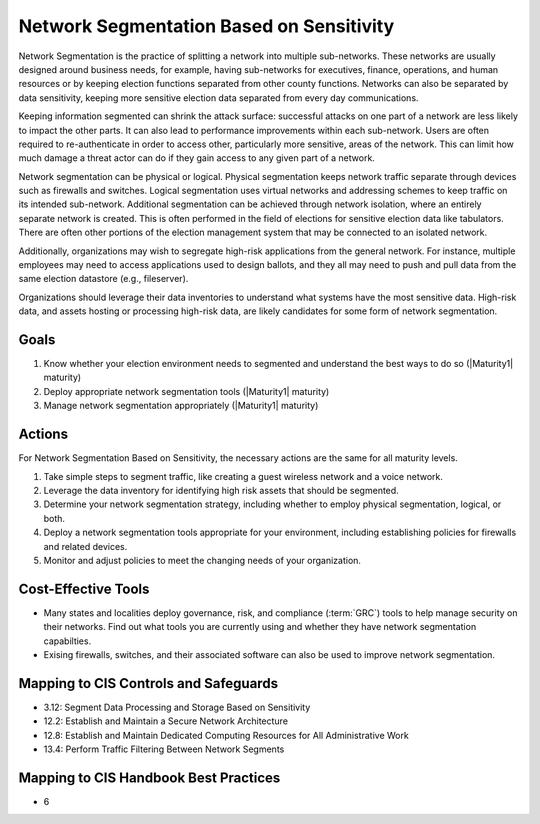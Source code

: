 ..
  Created by: mike garcia
  To: network segmentation

.. |bp_title| replace:: Network Segmentation Based on Sensitivity

|bp_title|
----------------------------------------------

Network Segmentation is the practice of splitting a network into multiple sub-networks. These networks are usually designed around business needs, for example, having sub-networks for executives, finance, operations, and human resources or by keeping election functions separated from other county functions. Networks can also be separated by data sensitivity, keeping more sensitive election data separated from every day communications.

Keeping information segmented can shrink the attack surface: successful attacks on one part of a network are less likely to impact the other parts. It can also lead to performance improvements within each sub-network. Users are often required to re-authenticate in order to access other, particularly more sensitive, areas of the network. This can limit how much damage a threat actor can do if they gain access to any given part of a network.

Network segmentation can be physical or logical. Physical segmentation keeps network traffic separate through devices such as firewalls and switches. Logical segmentation uses virtual networks and addressing schemes to keep traffic on its intended sub-network. Additional segmentation can be achieved through network isolation, where an entirely separate network is created. This is often performed in the field of elections for sensitive election data like tabulators. There are often other portions of the election management system that may be connected to an isolated network. 

Additionally, organizations may wish to segregate high-risk applications from the general network. For instance, multiple employees may need to access applications used to design ballots, and they all may need to push and pull data from the same election datastore (e.g., fileserver).

Organizations should leverage their data inventories to understand what systems have the most sensitive data. High-risk data, and assets hosting or processing high-risk data, are likely candidates for some form of network segmentation.

Goals
*****

#. Know whether your election environment needs to segmented and understand the best ways to do so (|Maturity1| maturity)
#. Deploy appropriate network segmentation tools (|Maturity1| maturity)
#. Manage network segmentation appropriately (|Maturity1| maturity) 

.. _network-segmentation-all-maturities:

Actions
*******

For |bp_title|, the necessary actions are the same for all maturity levels.

#. Take simple steps to segment traffic, like creating a guest wireless network and a voice network.
#. Leverage the data inventory for identifying high risk assets that should be segmented.
#. Determine your network segmentation strategy, including whether to employ physical segmentation, logical, or both.
#. Deploy a network segmentation tools appropriate for your environment, including establishing policies for firewalls and related devices.
#. Monitor and adjust policies to meet the changing needs of your organization.

Cost-Effective Tools
********************

* Many states and localities deploy governance, risk, and compliance (:term:`GRC`) tools to help manage security on their networks. Find out what tools you are currently using and whether they have network segmentation capabilties.
* Exising firewalls, switches, and their associated software can also be used to improve network segmentation.

Mapping to CIS Controls and Safeguards
**************************************

* 3.12: Segment Data Processing and Storage Based on Sensitivity
* 12.2: Establish and Maintain a Secure Network Architecture
* 12.8: Establish and Maintain Dedicated Computing Resources for All Administrative Work
* 13.4: Perform Traffic Filtering Between Network Segments

Mapping to CIS Handbook Best Practices
**************************************

* 6
